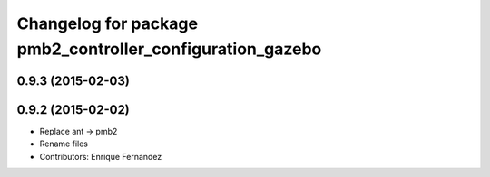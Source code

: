 ^^^^^^^^^^^^^^^^^^^^^^^^^^^^^^^^^^^^^^^^^^^^^^^^^^^^^^^^^^
Changelog for package pmb2_controller_configuration_gazebo
^^^^^^^^^^^^^^^^^^^^^^^^^^^^^^^^^^^^^^^^^^^^^^^^^^^^^^^^^^

0.9.3 (2015-02-03)
------------------

0.9.2 (2015-02-02)
------------------
* Replace ant -> pmb2
* Rename files
* Contributors: Enrique Fernandez
